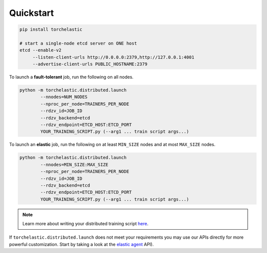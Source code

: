 Quickstart
===========

.. code-block:: bash

   pip install torchelastic

   # start a single-node etcd server on ONE host
   etcd --enable-v2
        --listen-client-urls http://0.0.0.0:2379,http://127.0.0.1:4001
        --advertise-client-urls PUBLIC_HOSTNAME:2379

To launch a **fault-tolerant** job, run the following on all nodes.

.. code-block:: bash

    python -m torchelastic.distributed.launch
            --nnodes=NUM_NODES
            --nproc_per_node=TRAINERS_PER_NODE
            --rdzv_id=JOB_ID
            --rdzv_backend=etcd
            --rdzv_endpoint=ETCD_HOST:ETCD_PORT
            YOUR_TRAINING_SCRIPT.py (--arg1 ... train script args...)


To launch an **elastic** job, run the following on at least ``MIN_SIZE`` nodes
and at most ``MAX_SIZE`` nodes.

.. code-block:: bash

    python -m torchelastic.distributed.launch
            --nnodes=MIN_SIZE:MAX_SIZE
            --nproc_per_node=TRAINERS_PER_NODE
            --rdzv_id=JOB_ID
            --rdzv_backend=etcd
            --rdzv_endpoint=ETCD_HOST:ETCD_PORT
            YOUR_TRAINING_SCRIPT.py (--arg1 ... train script args...)

.. note:: Learn more about writing your distributed training script
          `here <train_script.html>`_.

If ``torchelastic.distributed.launch`` does not meet your requirements
you may use our APIs directly for more powerful customization. Start by
taking a look at the `elastic agent <agent.html>`_ API).
